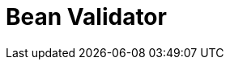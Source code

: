 // Do not edit directly!
// This file was generated by camel-quarkus-maven-plugin:update-extension-doc-page

= Bean Validator
:cq-artifact-id: camel-quarkus-bean-validator
:cq-artifact-id-base: bean-validator
:cq-native-supported: true
:cq-status: Stable
:cq-deprecated: false
:cq-jvm-since: 1.0.0
:cq-native-since: 1.0.0
:cq-camel-part-name: bean-validator
:cq-camel-part-title: Bean Validator
:cq-camel-part-description: Validate the message body using the Java Bean Validation API.
:cq-extension-page-title: Bean Validator
